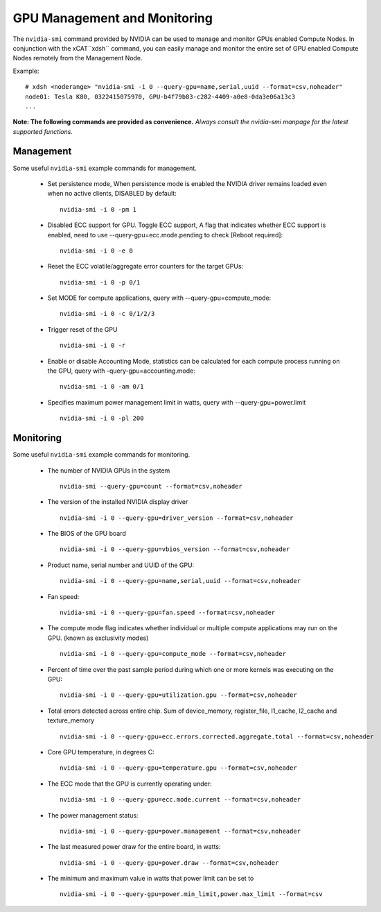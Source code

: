 GPU Management and Monitoring
=============================

The ``nvidia-smi`` command provided by NVIDIA can be used to manage and monitor GPUs enabled Compute Nodes. In conjunction with the xCAT``xdsh`` command, you can easily manage and monitor the entire set of GPU enabled Compute Nodes remotely from the Management Node. 

Example: ::

    # xdsh <noderange> "nvidia-smi -i 0 --query-gpu=name,serial,uuid --format=csv,noheader"
    node01: Tesla K80, 0322415075970, GPU-b4f79b83-c282-4409-a0e8-0da3e06a13c3
    ...



**Note: The following commands are provided as convenience.**  *Always consult the nvidia-smi manpage for the latest supported functions.*

Management
----------

Some useful ``nvidia-smi`` example commands for management.  

	
    * Set persistence mode, When persistence mode is enabled the NVIDIA driver remains loaded even when no active clients, DISABLED by default::

        nvidia-smi -i 0 -pm 1

    * Disabled ECC support for GPU. Toggle ECC support, A flag that indicates whether ECC support is enabled, need to use --query-gpu=ecc.mode.pending to check [Reboot required]::

        nvidia-smi -i 0 -e 0

    * Reset the ECC volatile/aggregate error counters for the target GPUs::

        nvidia-smi -i 0 -p 0/1

    * Set MODE for compute applications, query with --query-gpu=compute_mode:: 

        nvidia-smi -i 0 -c 0/1/2/3

    * Trigger reset of the GPU :: 

        nvidia-smi -i 0 -r

    * Enable or disable Accounting Mode, statistics can be calculated for each compute process running on the GPU, query with -query-gpu=accounting.mode::

        nvidia-smi -i 0 -am 0/1

    * Specifies maximum power management limit in watts, query with --query-gpu=power.limit ::

        nvidia-smi -i 0 -pl 200
	
Monitoring
----------

Some useful ``nvidia-smi`` example commands for monitoring.  

    * The number of NVIDIA GPUs in the system ::

        nvidia-smi --query-gpu=count --format=csv,noheader

    * The version of the installed NVIDIA display driver ::

        nvidia-smi -i 0 --query-gpu=driver_version --format=csv,noheader

    * The BIOS of the GPU board ::

        nvidia-smi -i 0 --query-gpu=vbios_version --format=csv,noheader

    * Product name, serial number and UUID of the GPU::

        nvidia-smi -i 0 --query-gpu=name,serial,uuid --format=csv,noheader

    * Fan speed::

        nvidia-smi -i 0 --query-gpu=fan.speed --format=csv,noheader

    * The compute mode flag indicates whether individual or multiple compute applications may run on the GPU. (known as exclusivity modes) ::

        nvidia-smi -i 0 --query-gpu=compute_mode --format=csv,noheader

    * Percent of time over the past sample period during which one or more kernels was executing on the GPU::
 
        nvidia-smi -i 0 --query-gpu=utilization.gpu --format=csv,noheader

    * Total errors detected across entire chip. Sum of device_memory, register_file, l1_cache, l2_cache and texture_memory ::

        nvidia-smi -i 0 --query-gpu=ecc.errors.corrected.aggregate.total --format=csv,noheader

    * Core GPU temperature, in degrees C::

        nvidia-smi -i 0 --query-gpu=temperature.gpu --format=csv,noheader

    * The ECC mode that the GPU is currently operating under:: 

        nvidia-smi -i 0 --query-gpu=ecc.mode.current --format=csv,noheader

    * The power management status::

        nvidia-smi -i 0 --query-gpu=power.management --format=csv,noheader
 
    * The last measured power draw for the entire board, in watts::

        nvidia-smi -i 0 --query-gpu=power.draw --format=csv,noheader

    * The minimum and maximum value in watts that power limit can be set to ::

        nvidia-smi -i 0 --query-gpu=power.min_limit,power.max_limit --format=csv


